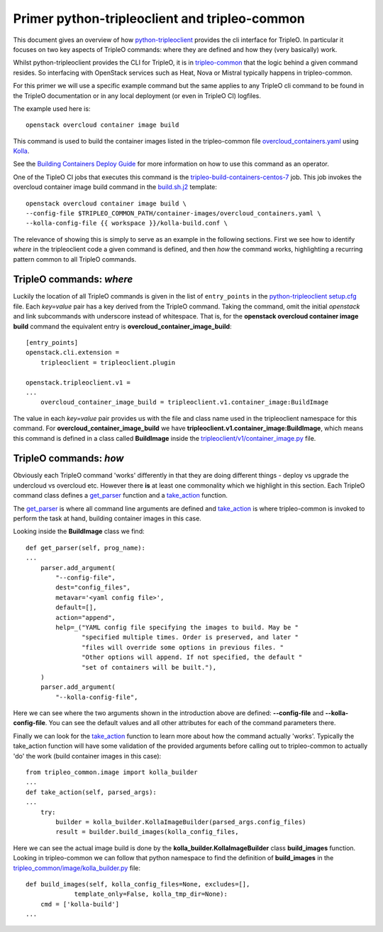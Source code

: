 Primer python-tripleoclient and tripleo-common
==============================================

This document gives an overview of how python-tripleoclient_ provides the
cli interface for TripleO. In particular it focuses on two key aspects of
TripleO commands: where they are defined and how they (very basically) work.

Whilst python-tripleoclient provides the CLI for TripleO, it is in
tripleo-common_ that the logic behind a given command resides. So interfacing
with OpenStack services such as Heat, Nova or Mistral typically happens in
tripleo-common.

For this primer we will use a specific example command but the same applies to
any TripleO cli command to be found in the TripleO documentation or in any
local deployment (or even in TripleO CI) logfiles.

The example used here is::

    openstack overcloud container image build

This command is used to build the container images listed in the
tripleo-common file overcloud_containers.yaml_ using Kolla_.

See the `Building Containers Deploy Guide <building_containers_deploy_guide_>`_ for more information on
how to use this command as an operator.

.. _building_containers_deploy_guide: https://docs.openstack.org/project-deploy-guide/tripleo-docs/latest/deployment/3rd_party.html

One of the TipleO CI jobs that executes this command is the
tripleo-build-containers-centos-7_ job. This job invokes the overcloud container
image build command in the build.sh.j2_ template::

    openstack overcloud container image build \
    --config-file $TRIPLEO_COMMON_PATH/container-images/overcloud_containers.yaml \
    --kolla-config-file {{ workspace }}/kolla-build.conf \

The relevance of showing this is simply to serve as an example in the following
sections. First we see how to identify *where* in the tripleoclient code a given
command is defined, and then *how* the command works, highlighting a recurring
pattern common to all TripleO commands.

.. _python-tripleoclient: https://opendev.org/openstack/python-tripleoclient/
.. _tripleo-common: https://opendev.org/openstack/tripleo-common/
.. _overcloud_containers.yaml: https://opendev.org/openstack/tripleo-common/src/branch/master/container-images/overcloud_containers.yaml?id=827af753884e15326863ff2207b2ac95d4ad595b#n1
.. _Kolla: https://opendev.org/openstack/kolla
.. _tripleo-build-containers-centos-7: http://zuul.opendev.org/builds?job_name=tripleo-build-containers-centos-7
.. _build.sh.j2: https://opendev.org/openstack-infra/tripleo-ci/src/branch/master/playbooks/tripleo-buildcontainers/templates/build.sh.j2?id=69212e1cd8726396c232b493f1aec79480459666#n5
.. _setup.cfg: https://opendev.org/openstack/python-tripleoclient/src/branch/master/setup.cfg?id=73cc43898cfcc8b99ce736f734fc5b514f5bc6e9#n46


TripleO commands: *where*
-------------------------

Luckily the location of all TripleO commands is given in the list of
``entry_points`` in the python-tripleoclient_ setup.cfg_ file. Each *key=value*
pair has a key derived from the TripleO command. Taking the command, omit
the initial *openstack* and link subcommands with underscore instead of
whitespace. That is, for the
**openstack overcloud container image build** command the equivalent entry is
**overcloud_container_image_build**::

    [entry_points]
    openstack.cli.extension =
        tripleoclient = tripleoclient.plugin

    openstack.tripleoclient.v1 =
    ...
        overcloud_container_image_build = tripleoclient.v1.container_image:BuildImage

The value in each *key=value* pair provides us with the file and class name
used in the tripleoclient namespace for this command. For **overcloud_container_image_build** we have
**tripleoclient.v1.container_image:BuildImage**, which means this command is
defined in a class called **BuildImage** inside the `tripleoclient/v1/container_image.py`_
file.

.. _`tripleoclient/v1/container_image.py`: https://opendev.org/openstack/python-tripleoclient/src/branch/master/tripleoclient/v1/container_image.py?id=0132e7d08240d8a9d5839cc4345574d44ec2b278#n100

TripleO commands: *how*
-----------------------

Obviously each TripleO command 'works' differently in that they are doing
different things - deploy vs upgrade the undercloud vs overcloud etc.
However there **is** at least one commonality which we highlight in this section.
Each TripleO command class defines a get_parser_ function and a take_action_
function.

The get_parser_ is where all command line arguments are defined and
take_action_ is where tripleo-common is invoked to perform the task at hand,
building container images in this case.

Looking inside the **BuildImage** class we find::

    def get_parser(self, prog_name):
    ...
        parser.add_argument(
            "--config-file",
            dest="config_files",
            metavar='<yaml config file>',
            default=[],
            action="append",
            help=_("YAML config file specifying the images to build. May be "
                   "specified multiple times. Order is preserved, and later "
                   "files will override some options in previous files. "
                   "Other options will append. If not specified, the default "
                   "set of containers will be built."),
        )
        parser.add_argument(
            "--kolla-config-file",

Here we can see where the two arguments shown in the introduction above are
defined: **--config-file** and **--kolla-config-file**. You can see the default
values and all other attributes for each of the command parameters there.

Finally we can look for the take_action_ function to learn more about how the
command actually 'works'. Typically the take_action function will have some
validation of the provided arguments before calling out to tripleo-common to
actually 'do' the work (build container images in this case)::

    from tripleo_common.image import kolla_builder
    ...
    def take_action(self, parsed_args):
    ...
        try:
            builder = kolla_builder.KollaImageBuilder(parsed_args.config_files)
            result = builder.build_images(kolla_config_files,

Here we can see the actual image build is done by the **kolla_builder.KollaImageBuilder**
class **build_images** function. Looking in tripleo-common we can follow that
python namespace to find the definition of **build_images** in the
`tripleo_common/image/kolla_builder.py`_ file::

    def build_images(self, kolla_config_files=None, excludes=[],
                 template_only=False, kolla_tmp_dir=None):
        cmd = ['kolla-build']
    ...

.. _get_parser: https://opendev.org/openstack/python-tripleoclient/src/branch/master/tripleoclient/v1/container_image.py?id=0132e7d08240d8a9d5839cc4345574d44ec2b278#n119
.. _take_action:  https://opendev.org/openstack/python-tripleoclient/src/branch/master/tripleoclient/v1/container_image.py?id=0132e7d08240d8a9d5839cc4345574d44ec2b278#n184
.. _`tripleo_common/image/kolla_builder.py`: https://opendev.org/openstack/tripleo-common/src/branch/master/tripleo_common/image/kolla_builder.py?id=3db41939a370ef3bbd2c6b60ca24e6e8e4b6e30a#n441
